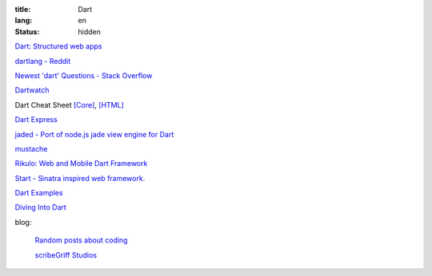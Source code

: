 :title: Dart
:lang: en
:status: hidden


`Dart: Structured web apps <https://www.dartlang.org/>`_

`dartlang - Reddit <http://www.reddit.com/r/dartlang/>`_

`Newest 'dart' Questions - Stack Overflow <http://stackoverflow.com/questions/tagged/dart>`_

`Dartwatch <http://blog.dartwatch.com/>`_

Dart Cheat Sheet `[Core] <http://dartlangfr.net/dart-cheat-sheet/core.html>`_,
`[HTML] <http://dartlangfr.net/dart-cheat-sheet/html.html>`_

`Dart Express <https://github.com/dartist/express>`_

`jaded - Port of node.js jade view engine for Dart <https://github.com/dartist/jaded>`_

`mustache <https://github.com/xxgreg/mustache>`_

`Rikulo: Web and Mobile Dart Framework <http://rikulo.org/>`_

`Start - Sinatra inspired web framework. <https://github.com/lvivski/start>`_

`Dart Examples <http://c.dart-examples.com/>`_

`Diving Into Dart <http://divingintodart.blogspot.com/>`_

blog:

  `Random posts about coding <http://financecoding.github.io/>`_

  `scribeGriff Studios <http://www.scribegriff.com/studios/>`_

